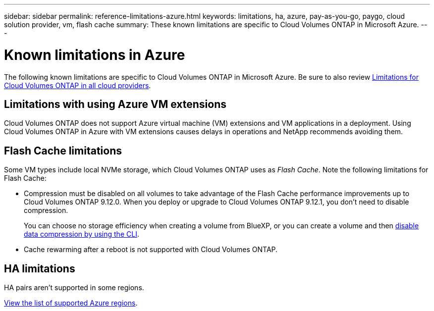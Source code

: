 ---
sidebar: sidebar
permalink: reference-limitations-azure.html
keywords: limitations, ha, azure, pay-as-you-go, paygo, cloud solution provider, vm, flash cache
summary: These known limitations are specific to Cloud Volumes ONTAP in Microsoft Azure.
---

= Known limitations in Azure
:hardbreaks:
:nofooter:
:icons: font
:linkattrs:
:imagesdir: ./media/

[.lead]
The following known limitations are specific to Cloud Volumes ONTAP in Microsoft Azure. Be sure to also review link:reference-limitations.html[Limitations for Cloud Volumes ONTAP in all cloud providers].

== Limitations with using Azure VM extensions
Cloud Volumes ONTAP does not support Azure virtual machine (VM) extensions and VM applications in a deployment. Using Cloud Volumes ONTAP in Azure with VM extensions causes delays in operations and NetApp recommends avoiding them.

== Flash Cache limitations

Some VM types include local NVMe storage, which Cloud Volumes ONTAP uses as _Flash Cache_. Note the following limitations for Flash Cache:

* Compression must be disabled on all volumes to take advantage of the Flash Cache performance improvements up to Cloud Volumes ONTAP 9.12.0. When you deploy or upgrade to Cloud Volumes ONTAP 9.12.1, you don't need to disable compression.
+
You can choose no storage efficiency when creating a volume from BlueXP, or you can create a volume and then http://docs.netapp.com/ontap-9/topic/com.netapp.doc.dot-cm-vsmg/GUID-8508A4CB-DB43-4D0D-97EB-859F58B29054.html[disable data compression by using the CLI^].

* Cache rewarming after a reboot is not supported with Cloud Volumes ONTAP.

== HA limitations

HA pairs aren't supported in some regions.

https://bluexp.netapp.com/cloud-volumes-global-regions[View the list of supported Azure regions^].
